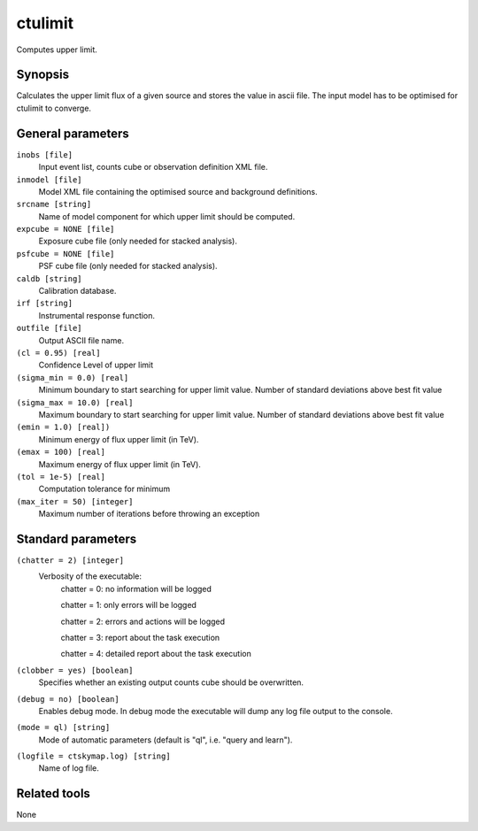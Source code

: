 .. _ctulimit:

ctulimit
===========

Computes upper limit.


Synopsis
--------

Calculates the upper limit flux of a given source and stores the value in ascii file.
The input model has to be optimised for ctulimit to converge.

General parameters
------------------

``inobs [file]``
    Input event list, counts cube or observation definition XML file.
 	 	 
``inmodel [file]``
    Model XML file containing the optimised source and background definitions.
 	 	 
``srcname [string]``
    Name of model component for which upper limit should be computed.
 	 	 
``expcube = NONE [file]``
    Exposure cube file (only needed for stacked analysis).

``psfcube = NONE [file]``
    PSF cube file (only needed for stacked analysis).

``caldb [string]``
    Calibration database.
 	 	 
``irf [string]``
    Instrumental response function.
 	 	 
``outfile [file]``
    Output ASCII file name.

``(cl = 0.95) [real]``
    Confidence Level of upper limit
    
``(sigma_min = 0.0) [real]``
    Minimum boundary to start searching for upper limit value. Number of standard deviations above best fit value
    
``(sigma_max = 10.0) [real]``
    Maximum boundary to start searching for upper limit value. Number of standard deviations above best fit value  
 	 	 
``(emin = 1.0) [real])``
    Minimum energy of flux upper limit (in TeV).
 	 	 
``(emax = 100) [real]``
    Maximum energy of flux upper limit (in TeV).
 	 	 
``(tol = 1e-5) [real]``
    Computation tolerance for minimum
   
``(max_iter = 50) [integer]``
    Maximum number of iterations before throwing an exception


Standard parameters
-------------------

``(chatter = 2) [integer]``
    Verbosity of the executable:
     chatter = 0: no information will be logged
     
     chatter = 1: only errors will be logged
     
     chatter = 2: errors and actions will be logged
     
     chatter = 3: report about the task execution
     
     chatter = 4: detailed report about the task execution
 	 	 
``(clobber = yes) [boolean]``
    Specifies whether an existing output counts cube should be overwritten.
 	 	 
``(debug = no) [boolean]``
    Enables debug mode. In debug mode the executable will dump any log file output to the console.
 	 	 
``(mode = ql) [string]``
    Mode of automatic parameters (default is "ql", i.e. "query and learn").

``(logfile = ctskymap.log) [string]``
    Name of log file.


Related tools
-------------

None
